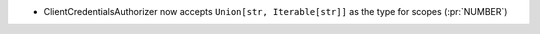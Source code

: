 * ClientCredentialsAuthorizer now accepts ``Union[str, Iterable[str]]``
  as the type for scopes (:pr:`NUMBER`)
